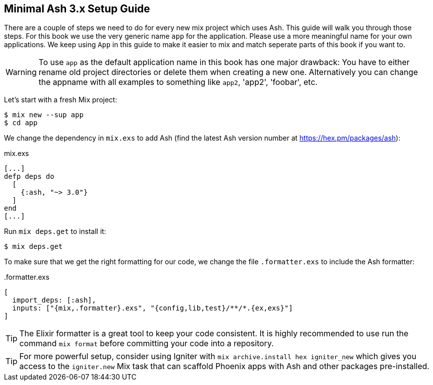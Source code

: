 [[minimal-ash-3x-setup-guide]]
## Minimal Ash 3.x Setup Guide

There are a couple of steps we need to do for every new mix project
which uses Ash. This guide will walk you through those steps. For this
book we use the very generic name `app` for the application. Please
use a more meaningful name for your own applications. We keep using
`App` in this guide to make it easier to mix and match seperate parts
of this book if you want to.

WARNING: To use `app` as the default application name in this book has
one major drawback: You have to either rename old project directories or
delete them when creating a new one. Alternatively you can change the
appname with all examples to something like `app2`, 'app2', 'foobar', etc.

Let's start with a fresh Mix project:

```bash
$ mix new --sup app
$ cd app
```

We change the dependency in `mix.exs` to add Ash (find the latest
Ash version number at https://hex.pm/packages/ash):

[source,elixir,title='mix.exs']
----
[...]
defp deps do
  [
    {:ash, "~> 3.0"}
  ]
end
[...]
----

Run `mix deps.get` to install it:

```bash
$ mix deps.get
```

To make sure that we get the right formatting for our code, we change
the file `.formatter.exs` to include the Ash formatter:

[source,elixir,title='.formatter.exs']
----
[
  import_deps: [:ash],
  inputs: ["{mix,.formatter}.exs", "{config,lib,test}/**/*.{ex,exs}"]
]
----

TIP: The Elixir formatter is a great tool to keep your code consistent.
It is highly recommended to use run the command `mix format` before
committing your code into a repository.

TIP: For more powerful setup, consider using Igniter with `mix archive.install hex igniter_new` which gives you access to the `igniter.new` Mix task that can scaffold Phoenix apps with Ash and other packages pre-installed.
